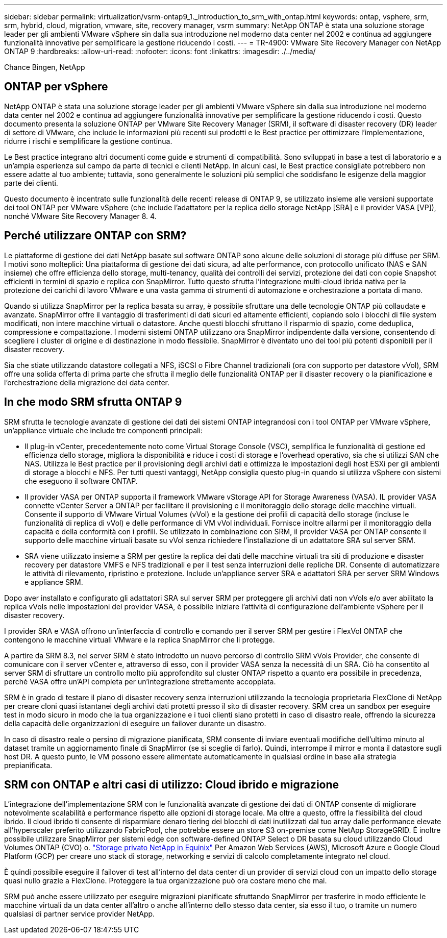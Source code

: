 ---
sidebar: sidebar 
permalink: virtualization/vsrm-ontap9_1._introduction_to_srm_with_ontap.html 
keywords: ontap, vsphere, srm, srm, hybrid, cloud, migration, vmware, site, recovery manager, vsrm 
summary: NetApp ONTAP è stata una soluzione storage leader per gli ambienti VMware vSphere sin dalla sua introduzione nel moderno data center nel 2002 e continua ad aggiungere funzionalità innovative per semplificare la gestione riducendo i costi. 
---
= TR-4900: VMware Site Recovery Manager con NetApp ONTAP 9
:hardbreaks:
:allow-uri-read: 
:nofooter: 
:icons: font
:linkattrs: 
:imagesdir: ./../media/


Chance Bingen, NetApp



== ONTAP per vSphere

NetApp ONTAP è stata una soluzione storage leader per gli ambienti VMware vSphere sin dalla sua introduzione nel moderno data center nel 2002 e continua ad aggiungere funzionalità innovative per semplificare la gestione riducendo i costi. Questo documento presenta la soluzione ONTAP per VMware Site Recovery Manager (SRM), il software di disaster recovery (DR) leader di settore di VMware, che include le informazioni più recenti sui prodotti e le Best practice per ottimizzare l'implementazione, ridurre i rischi e semplificare la gestione continua.

Le Best practice integrano altri documenti come guide e strumenti di compatibilità. Sono sviluppati in base a test di laboratorio e a un'ampia esperienza sul campo da parte di tecnici e clienti NetApp. In alcuni casi, le Best practice consigliate potrebbero non essere adatte al tuo ambiente; tuttavia, sono generalmente le soluzioni più semplici che soddisfano le esigenze della maggior parte dei clienti.

Questo documento è incentrato sulle funzionalità delle recenti release di ONTAP 9, se utilizzato insieme alle versioni supportate dei tool ONTAP per VMware vSphere (che include l'adattatore per la replica dello storage NetApp [SRA] e il provider VASA [VP]), nonché VMware Site Recovery Manager 8. 4.



== Perché utilizzare ONTAP con SRM?

Le piattaforme di gestione dei dati NetApp basate sul software ONTAP sono alcune delle soluzioni di storage più diffuse per SRM. I motivi sono molteplici: Una piattaforma di gestione dei dati sicura, ad alte performance, con protocollo unificato (NAS e SAN insieme) che offre efficienza dello storage, multi-tenancy, qualità dei controlli dei servizi, protezione dei dati con copie Snapshot efficienti in termini di spazio e replica con SnapMirror. Tutto questo sfrutta l'integrazione multi-cloud ibrida nativa per la protezione dei carichi di lavoro VMware e una vasta gamma di strumenti di automazione e orchestrazione a portata di mano.

Quando si utilizza SnapMirror per la replica basata su array, è possibile sfruttare una delle tecnologie ONTAP più collaudate e avanzate. SnapMirror offre il vantaggio di trasferimenti di dati sicuri ed altamente efficienti, copiando solo i blocchi di file system modificati, non intere macchine virtuali o datastore. Anche questi blocchi sfruttano il risparmio di spazio, come deduplica, compressione e compattazione. I moderni sistemi ONTAP utilizzano ora SnapMirror indipendente dalla versione, consentendo di scegliere i cluster di origine e di destinazione in modo flessibile. SnapMirror è diventato uno dei tool più potenti disponibili per il disaster recovery.

Sia che stiate utilizzando datastore collegati a NFS, iSCSI o Fibre Channel tradizionali (ora con supporto per datastore vVol), SRM offre una solida offerta di prima parte che sfrutta il meglio delle funzionalità ONTAP per il disaster recovery o la pianificazione e l'orchestrazione della migrazione dei data center.



== In che modo SRM sfrutta ONTAP 9

SRM sfrutta le tecnologie avanzate di gestione dei dati dei sistemi ONTAP integrandosi con i tool ONTAP per VMware vSphere, un'appliance virtuale che include tre componenti principali:

* Il plug-in vCenter, precedentemente noto come Virtual Storage Console (VSC), semplifica le funzionalità di gestione ed efficienza dello storage, migliora la disponibilità e riduce i costi di storage e l'overhead operativo, sia che si utilizzi SAN che NAS. Utilizza le Best practice per il provisioning degli archivi dati e ottimizza le impostazioni degli host ESXi per gli ambienti di storage a blocchi e NFS. Per tutti questi vantaggi, NetApp consiglia questo plug-in quando si utilizza vSphere con sistemi che eseguono il software ONTAP.
* Il provider VASA per ONTAP supporta il framework VMware vStorage API for Storage Awareness (VASA). IL provider VASA connette vCenter Server a ONTAP per facilitare il provisioning e il monitoraggio dello storage delle macchine virtuali. Consente il supporto di VMware Virtual Volumes (vVol) e la gestione dei profili di capacità dello storage (incluse le funzionalità di replica di vVol) e delle performance di VM vVol individuali. Fornisce inoltre allarmi per il monitoraggio della capacità e della conformità con i profili. Se utilizzato in combinazione con SRM, il provider VASA per ONTAP consente il supporto delle macchine virtuali basate su vVol senza richiedere l'installazione di un adattatore SRA sul server SRM.
* SRA viene utilizzato insieme a SRM per gestire la replica dei dati delle macchine virtuali tra siti di produzione e disaster recovery per datastore VMFS e NFS tradizionali e per il test senza interruzioni delle repliche DR. Consente di automatizzare le attività di rilevamento, ripristino e protezione. Include un'appliance server SRA e adattatori SRA per server SRM Windows e appliance SRM.


Dopo aver installato e configurato gli adattatori SRA sul server SRM per proteggere gli archivi dati non vVols e/o aver abilitato la replica vVols nelle impostazioni del provider VASA, è possibile iniziare l'attività di configurazione dell'ambiente vSphere per il disaster recovery.

I provider SRA e VASA offrono un'interfaccia di controllo e comando per il server SRM per gestire i FlexVol ONTAP che contengono le macchine virtuali VMware e la replica SnapMirror che li protegge.

A partire da SRM 8.3, nel server SRM è stato introdotto un nuovo percorso di controllo SRM vVols Provider, che consente di comunicare con il server vCenter e, attraverso di esso, con il provider VASA senza la necessità di un SRA. Ciò ha consentito al server SRM di sfruttare un controllo molto più approfondito sul cluster ONTAP rispetto a quanto era possibile in precedenza, perché VASA offre un'API completa per un'integrazione strettamente accoppiata.

SRM è in grado di testare il piano di disaster recovery senza interruzioni utilizzando la tecnologia proprietaria FlexClone di NetApp per creare cloni quasi istantanei degli archivi dati protetti presso il sito di disaster recovery. SRM crea un sandbox per eseguire test in modo sicuro in modo che la tua organizzazione e i tuoi clienti siano protetti in caso di disastro reale, offrendo la sicurezza della capacità delle organizzazioni di eseguire un failover durante un disastro.

In caso di disastro reale o persino di migrazione pianificata, SRM consente di inviare eventuali modifiche dell'ultimo minuto al dataset tramite un aggiornamento finale di SnapMirror (se si sceglie di farlo). Quindi, interrompe il mirror e monta il datastore sugli host DR. A questo punto, le VM possono essere alimentate automaticamente in qualsiasi ordine in base alla strategia prepianificata.



== SRM con ONTAP e altri casi di utilizzo: Cloud ibrido e migrazione

L'integrazione dell'implementazione SRM con le funzionalità avanzate di gestione dei dati di ONTAP consente di migliorare notevolmente scalabilità e performance rispetto alle opzioni di storage locale. Ma oltre a questo, offre la flessibilità del cloud ibrido. Il cloud ibrido ti consente di risparmiare denaro tiering dei blocchi di dati inutilizzati dal tuo array dalle performance elevate all'hyperscaler preferito utilizzando FabricPool, che potrebbe essere un store S3 on-premise come NetApp StorageGRID. È inoltre possibile utilizzare SnapMirror per sistemi edge con software-defined ONTAP Select o DR basata su cloud utilizzando Cloud Volumes ONTAP (CVO) o. https://www.equinix.com/partners/netapp["Storage privato NetApp in Equinix"^] Per Amazon Web Services (AWS), Microsoft Azure e Google Cloud Platform (GCP) per creare uno stack di storage, networking e servizi di calcolo completamente integrato nel cloud.

È quindi possibile eseguire il failover di test all'interno del data center di un provider di servizi cloud con un impatto dello storage quasi nullo grazie a FlexClone. Proteggere la tua organizzazione può ora costare meno che mai.

SRM può anche essere utilizzato per eseguire migrazioni pianificate sfruttando SnapMirror per trasferire in modo efficiente le macchine virtuali da un data center all'altro o anche all'interno dello stesso data center, sia esso il tuo, o tramite un numero qualsiasi di partner service provider NetApp.
